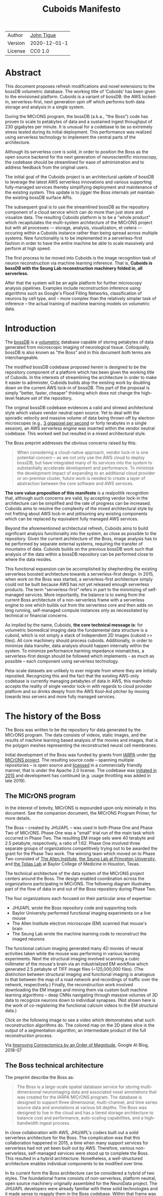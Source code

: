 #+html_head: <link rel="stylesheet" type="text/css" href="org.css"/>
#+title: Cuboids Manifesto
#+options: toc:nil
#+options: html-postamble:nil

| Author  | [[http://tigue.com][John Tigue]]   |
| Version | 2020-12-01-1 |
| License | CC0 1.0      |

* Abstract

This document proposes refresh modifications and novel extensions to
the bossDB volumetric database. The working title of ‘Cuboids’ has
been given to the envisioned platform. Cuboids is a variant of bossDB:
the AWS locked-in, serverless-first, next generation spin off which
performs both data storage and analysis in a single system. 

During the MICrONS program, the bossDB (a.k.a., "the Boss") code has
proven to scale to petabytes of data and a sustained ingest throughput
of 230 gigabytes per minute. It is unusual for a codebase to be so
extremely stress tested during its initial deployment. This
performance was realized using serverless technology to implement the
central parts of the architecture.

Although its serverless core is solid, in order to position the Boss
as the open source backend for the next generation of neuroscientific
microscopy, the codebase should be streamlined for ease of
administration and to address feedback from the original users.

The initial goal of the Cuboids project is an architectural update of
bossDB to leverage the latest AWS serverless innovations and various
supporting fully-managed services thereby simplifying deployment and
maintenance of the existing system. This update is to jigger the Boss
internals yet maintain the existing bossDB surface APIs.

The subsequent goal is to use the streamlined bossDB as the repository
component of a cloud service which can do more than just store and
visualize data. The resulting Cuboids platform is to be a "whole
product" which recapitulates the multi-system architecture of the
MICrONS project but with all processes -– storage, analysis,
visualization, et cetera -– occuring within a Cuboids instance rather
than being spread across multiple systems. New functionality is to be
implemented in a serverless-first fashion in order to have the entire
machine be able to scale massively and perform at high speed.

The first process to be moved into Cuboids is the image recognition
task of neuron reconstruction via machine learning inference. That is,
*Cuboids is bossDB with the Seung Lab reconstruction machinery folded in,
all serverless.*

After that the system will be an agile platform for further microscopy
analysis pipelines. Examples include reconstruction inference using
algorithms such as Google's Flood Filling Networks, classification of
neurons by cell type, and – more complex than the relatively simpler
task of inference – the actual training of machine learning models on
volumetric data.


#+attr_html: :width 80%
[[./images/logos/cuboids_lettermark_bw.png]]

#+TOC: headlines 3h

* Introduction
  
The [[https://bossdb.org/][bossDB]] is a [[https://en.wikipedia.org/wiki/Volume_rendering][volumetric]] database capable of storing petabytes of
data generated from microscopic imaging of neurological
tissue. Colloquially, bossDB is also known as "the Boss" and in this
document both terms are interchangeable.

The modified bossDB codebase proposed herein is designed to be the
repository component of a platform which has been given the working
title of Cuboids. In the interests of streamlining the architecture in
order to make it easier to administer, Cuboids builds atop the
existing work by doubling down on the current AWS lock-in of
bossDB. This part of the proposal is simply "better, faster, cheaper"
thinking which does not change the high-level feature set of the
repository.

The original bossDB codebase evidences a valid and shrewd
architectural style which values vendor neutral open source. Yet to
deal with the sporadic velocity and massive volume of data being
thrown off by electron microscopes (e.g.,  [[https://www.nature.com/articles/s41467-020-18659-3][3 gigapixel per second]] or
forty terabytes in a single session), an AWS serverless engine was
inserted within the vendor neutral codebase. This worked well but
resulted in a mixed architectural style.

The Boss preprint addresses the obvious concerns raised by this:
#+begin_quote
When considering a cloud-native approach, vendor lock-in is one
potential concern – as we not only use the AWS cloud to deploy bossDB,
but have integrated many of its services into the system to
substantially accelerate development and performance.  To minimize the
development impact of expanding to an additional cloud provider or
on-premise cluster, future work is needed to create a layer of
abstraction between the core software and AWS services.
#+end_quote

*The core value proposition of this manifesto* is a realpolitik
recognition that, although such concerns are valid, by accepting
vendor lock-in the architecture can be simplified and the rate of
progress can be increased. Cuboids aims to resolve the complexity of
the mixed architectural style by not fretting about AWS lock-in and
jettisoning any existing components which can be replaced by
equivalent fully managed AWS services.

Beyond the aforementioned architectural refresh, Cuboids aims to build
significant analysis functionality into the system, as close as
possible to the repository. Given the current architecture of the
Boss, image analysis has to be performed by separate external systems,
requiring the transfer of mountains of data. Cuboids builds on the
previous bossDB work such that analysis of the data within a bossDB
repository can be performed close to where the data resides.

This functional expansion can be accomplished by shepherding the
existing serverless boosted architecture towards a serverless-first
design. In 2015, when work on the Boss was started, a serverless-first
architecture simply could not be built because AWS has not yet
released enough serverless products. The term "serverless-first"
refers in part to the minimizing of self-managed services. More
importantly, the balance is to swing from the current Boss
architecture of a non-serverless frame with a serverless engine to one
which builds out from the serverless core and then adds on long
running, self-managed compute instances only as necessitated by
technical or financial concerns.

As implied by the name, Cuboids, *the core technical message is*: for
volumetric biomedical imaging data the fundamental data structure is a
cuboid, which is not simply a stack of independent 2D images (cuboid >>
tiles). All core machinery should process cuboids. Additionally, in
order to minimize data transfer, data analysis should happen
internally within the system. To minimize performance harming
impedance mismatches, a serverless-first design should be followed
which implements – as much as possible – each component using
serverless technology.

Peta-scale datasets are unlikely to ever migrate from where they are
initially reposited. Recognizing this and the fact that the existing
AWS-only codebase is currently managing petabytes of data in AWS, this
manifesto accepts the reality of single vendor lock-in with regards to
cloud provider platform and so drinks deeply from the AWS Kool-Aid
pitcher by moving towards less servers and more fully managed
services.

#+attr_html: :width 25%
[[./images/aws_pitcher.png]]

* The history of the Boss

The Boss was written to be the repository for data generated by the
MICrONS program. The data consists of videos, static images, and the
results of machine learning based analysis of the movies and images,
that is the polygon meshes representing the reconstructed neural cell
membranes.

Initial development of the Boss was funded by grants from [[https://www.iarpa.gov/][IARPA]] under
[[https://www.iarpa.gov/index.php/research-programs/microns][the MICrONS project]]. The resulting source code -- spanning multiple
repositories -- is open source and [[https://github.com/jhuapl-boss/spdb/blob/master/LICENSE.md][licensed]] in a commercially friendly
manner, that is under the Apache 2.0 license. The codebase was
[[https://github.com/jhuapl-boss/boss/graphs/contributors][initiated in 2015]] and development has continued (e.g. usage throttling
was added in late 2019).

** The MICrONS program

In the interest of brevity, MICrONS is expounded upon only minimally
in this document. See the companion document, the MICrONS Program
Primer, for more details.

The Boss -- created by JHU/APL -- was used in both Phase One and Phase
Two of MICrONS. Phase One was a "small" trial run of the main task
which occurred in Phase Two. The resulting EM image sets were 40
terabyte and 2.5 petabyte, respectively, a ratio of 1:62. Phase One
involved three separate groups of organizations competitively trying
out to be awarded the grant for the Phase Two work.  The winning team
which moved on to Phase Two consisted of [[https://alleninstitute.org/][The Allen Institute]],
[[https://seunglab.org/][the Seung Lab at Princeton University]], and [[https://toliaslab.org/][the Tolias Lab]] at Baylor
College of Medicine in Houston, Texas.

The technical architecture of the data system of the MICrONS project
centers around the Boss. The design enabled coordination across the
organizations participating in MICrONS. The following diagram
illustrates part of the flow of data in and out of the Boss repository
during Phase Two.

#+attr_html: :width 65%
[[./images/microns_phase_two_dataflow.jpg]]

The four organizations each focused on their particular area of expertise:
- JHU/APL wrote the Boss repository code and supporting tools
- Baylor University performed functional imaging experiments on a live mouse
- The Allen Institute electron microscope (EM) scanned that mouse's brain
- The Seung Lab wrote the machine learning code to reconstruct the imaged neurons

The functional calcium imaging generated many 4D movies of neural
activities taken while the mouse was performing in various learning
experiments. Next the structural imaging involved scanning a cubic
millimeter of the mouse's brain via an industrialized EM workflow
which generated 2.5 petabyte of TIFF image files (~125,000,000
files). (The distinction between structural imaging and functional
imaging is analogous to that between the map of a road network and
recordings of traffic over the network, respectively.) Finally, the
reconstruction work involved downloading the EM images and mining them
via custom built machine learning algorithms – deep CNNs navigating
through massive volumes of 3D data to recognize neurons down to
individual synapses. (Not shown here is the work of co-registering the
functional calcium videos to the EM structural data.)

Click on the following image to see a video which demonstrates what
such reconstruction algorithms do. The colored map on the 2D plane
slice is the output of a segmentation algorithm, an intermediate
product of the full reconstruction process.

#+macro: imglnk @@html:<a href="$1"><img src="$2"></a>@@
{{{imglnk(https://youtu.be/X4eVmSxTZ8Y,images/reconstruction_demo.jpg)}}}

Via [[https://ai.googleblog.com/2018/07/improving-connectomics-by-order-of.html][Improving Connectomics by an Order of Magnitude]], Google AI Blog, 2018-07

** The Boss technical architecture

The preprint describe the Boss as:
#+begin_quote
The Boss is a large-scale spatial database service for storing
multi-dimensional neuroimaging data and associated voxel annotations
that was created for the IARPA MICrONS program. The database is
designed to support three dimensional, multi-channel, and time series
source data and annotations at various bit depths. The Boss was
designed to live in the cloud and has a tiered storage architecture to
balance cost and performance, auto-scaling capabilities, and a
high-bandwidth ingest process.
#+end_quote

In close collaboration with AWS, JHU/APL's coders built out a solid
serverless architecture for the Boss. The complication was that this
collaboration happened in 2015, a time when many support services for
serverless had not yet been built out by AWS. Therefore, various
non-serverless, self-managed services were stood up to complete the
Boss. This resulted in a hybrid architecture. Nonetheless, a
well-structured architecture enables individual components to be
modified over time.

In its current form the Boss architecture can be considered a hybrid
of two styles. The foundational frame consists of non-serverless,
platform neutral, open source machinery originally assembled for the
NeuroData project. The JHU/APL developers were already familiar with
these solid technologies and it made sense to reapply them in the Boss
codebase. Within that frame was built out a turbo boosted engine of
serverless tech. These decisions were made for valid reasons back in
2015 and time has shown the resulting codebase has served its original
purpose well.

The following diagram is from the original bossDB preprint. In order
to break it down, the yellow and red background boxes with labels in
bold have been added as annotations. The yellow box highlights the
serverless core of the architecture. The red boxes define three
non-serverless sub-systems which were built out of platform neutral,
open source machinery. The colors were chosen to correspond to the
argument presented in later sections: keep the yellow, jettison the
red.

#+attr_html: :width 75%
[[./images/bossdb_delta_components.png]]

The core engine of BossDB is the spatial database, the code for which
is in the repository [[https://github.com/jhuapl-boss/spdb][jhuapl-boss/spdb]]. This service features the usual
suspects found in AWS serverless machines: Lambda, S3, SQS, DynamoDB,
Step Functions, etc.

The other three sub-systems in red are proven non-serverless, open
source technologies: Bastion, Vault, Keycloak, etc.
- The upper left red zone is the REST interface
- The Single Sign-on subsystem is in the upper right red zone
- The lower red zone can be replace with AWS Secrets Manager

Those three sub-systems are not particularly interesting, domain
specific machinery. Nonetheless, the functionality they provide
amounts to table stakes for a modern, mature application. In AWS
marketing terminology they are [[https://jeremybower.com/articles/undifferentiated-heavy-lifting-2-0.html]["undifferentiated heavy lifting"]]
support machinery. JHU/APL simply reapplied solid codebases they were
already familiar with while getting on with the task of building a
petascale volumetric spatial database.

Sundry adopted AWS services are enumerated in the bottom dash boxed
region. These services are applicable to both serverless and container
based architectures and will be kept in Cuboids.

Note: the hybrid nature of the Boss architecture is not a result of
the multi-team social structure of the MICrONS program. On the other
hand, the fact that the original Boss cannot perform image recognition
internally is indeed a reflection of the social structure. The
decisions which lead to this state can be seen as a wisely chosen
limiting of the scope of development for the initial Boss. But, as
will be argued herein, it is time to change that.

From an external perspective, the resulting architectural structure is
still sound. Cuboids will maintain the existing Boss HTTP APIs to the
repository component and only modify its internal structure. Thereby
analysis tools written atop Cuboids will be able to interface with
multiple bossDB repositories, including the one wherein the MICrONS
data resides.

For more on the Boss, see the two preprints and two talks by Dean
Kleissas. Both the later preprint and later talk are more informative
than the earlier versions. All can be found via [[*References][the References
section]].  The place to start is [[https://youtu.be/ldNqVmW9c98?t=398][Kleissas' fifty minute talk at AWS
re:Invent 2017]]/, which is all about the Boss and also a well done talk
high production value, partially because the nature of the data is
more visually entertaining than many that in many an AWS talk.

* Realtechnik of cloud architecting

Significant but non-core parts of the bossDB codebase (the red boxes
in the previous diagram) are simply deployments of existing open
source components which just so happens to be platform neutral,
non-serverless tech. Vendor neutrality is a good thing but Cuboids
consciously jettisons that feature in the interests of accelerating
innovation via improved developer velocity and reduced devops
workload. Perfectly good open-source component of the Boss will be
replaced with equivalent AWS fully managed services.

This document is entitled "The Cuboids Manifesto" in reference to the
"[[https://www.youtube.com/watch?v=s1AiBi5gf1s][manifesto]]" documents that circulate within the Swift programming
community (as well as acknowledging that this document is a bit
long). A Swift manifesto serves to introduce a proposal which is
larger in scope than a single, small, specific idea. This document
follows that lighthearted nomenclature, in order to highlight that
there is a [[https://www.ribbonfarm.com/2012/08/16/realtechnik-nausea-and-technological-longing/][realtechnik]] "philosophy" driving the decisions behind what
is proposed herein.

There are two main assumptions to the argument:
- The original Boss codebase can only be deployed on AWS
- Very large datasets (in particular, the MICrONS data on AWS) are rather immobile

As to the former assumption, normally it is ideal if open source code
is platform vendor neutral. Yet falling short of such ideals there are
still benefits to the open source way, for example, innovation shared
throughout a community of users. The Boss, given its AWS serverless
engine, is very much not vendor neutral. For example, the Boss makes
use of AWS Step Functions. Unfortunately there is currently no
equivalent abstraction available which works on other cloud platforms
(which seems odd but c'est la vie).

Given the AWS technologies already adopted in the bossDB codebase,
Cuboids accepts and runs with the reality of AWS lock-in, probably in
perpetuity. It is arguably a bit perverse for open source to be tuned
up just for a single commercial cloud platform, but the hypothesis
herein is that by doing so it will make it much easier for other
organizations to deploy BossDB, thereby speeding up the diffusion of
innovation.

The latter assumption acknowledges the inertia of peta-scale
datasets. The MICrONS data is already in AWS S3. Other smaller
datasets are also accreting in Boss deploys on AWS. So code which
analyzes these datasets yet only runs on AWS is not a major
negative. Of course, this too is gradually leading to more AWS lock
in. Other cloud vendors are missing out on an emerging industry
sector. Obviously it is not the biggest sector in terms of users but
this is heading towards exo-scale datasets which is not insignificant.

Datasets on such a scale as that of the MICrONS data form a
gravitational well inducing system architectures wherein data
processing happens as close to the data as possible; it is desirable
to minimize massive data transfers. Although the existing bossDB APIs
can be used to fetch raw data for analysis on systems external to the
Boss, Cuboids intends to extend the Boss platform such that data
analysis can be performed within the system. Quoting Francis Bacon:

#+BEGIN_QUOTE
Mahomet cald the Hill to come to him. And when the Hill stood still,
he was neuer a whit abashed, but said; If the Hill will not come to
Mahomet, Mahomet wil go to the hil. [sic]
#+END_QUOTE

#+attr_html: :width 400px
[[./images/mohammed_and_the_mountain.jpg]]

The two above assumptions drive the logic of this document. This
proposal argues to dive headlong down the slippery slope of AWS
lock-in. This recommended direction may seem counterintuitive and even
distasteful given the platform vendor neutral, open source ecosystem
out of which the Boss grew. Nonetheless, although the technological
lead which AWS currently enjoys over the other cloud platform vendors
[[https://cloudwars.co/amazon/inside-amazon-aws-no-longer-jeff-bezos-growth-engine/][is slipping]], it does not appear that a cross-platform serverless
version of bossDB is possible at this time, given the state of those
cloud platform offerings competing with AWS (e.g. a lack of an AWS
Step Functions equivalent for Google Cloud Platform).

Therefore, it is argued herein that the mixed architecture is
retarding the [[https://en.wikipedia.org/wiki/Diffusion_of_innovations][diffusion of innovation]], especially with regards to that
theory's criteria of "complexity" and "trialability." So, perhaps we
should just accept that this codebase will always be locked in to AWS
and drink their Kool Aid in order to lighten the load.

As a reality check on this AWS serverless enthusiasm, there is a
decent 2020-10 article, [[https://www.infoq.com/articles/serverless-stalled/][Why the Serverless Revolution Has Stalled]],
which enumerates situations where serverless is not yet living up to
its promise. The Boss as a use case of serverless technology actually
passes almost all the checkpoints enumerated in that article: for
example, all the code is written in Python (i.e. a language well
supported by AWS Lambda), it is greenfield, and the entire app was
explicitly designed to run on a cloud platform from the get go. The
single concern raised of which the Boss is guilty is vendor lock-in but
as argued herein, that is acknowledged and accepted.

So, the Cuboids code will be very locked to AWS as the vendor
platform, which is an ironic form of open source. Regardless, the
Cuboids codebase will remain open source, intentionally maintaining
the Apache 2.0 license in the hopes of building a community around the
codebase.

* Architectural updates

The first stage of Cuboids development is to be an architectural
refresh of the existing Boss codebase.

The bossDB codebase was [[https://github.com/jhuapl-boss/boss/graphs/contributors][started in 2015]], which was early days for AWS
serverless, nevermind using such young technology to scale to
petabytes of data. In the interim, Lambda has become more
sophisticated and AWS has gotten around to providing more fully
managed services such as API Gateway, Cognito, and AWS Secrets
Manager. The life of a Boss administrator could involve less hassles
if the Boss were to adopt those innovations.

Note: this section is not very interesting since it simply enumerates
various component updates. These only set the stage for the more
interesting innovations which are introduced in the next section.

** Overview

The architectural refresh is motivated by abstract goals and those
resolve to a set of specific coding tasks. The abstract goals are to
effect the following changes.
   
| Before                     | After                         |
|----------------------------+-------------------------------|
| Hybrid architecture        | Serverless first architecture |
| Some self-managed services | More fully managed services   |
| Complex deployment         | Simplified deployment         |

The main goal of the architectural refresh is to reduce the complexity
resulting from the hybrid architecture by moving towards a
serverless-first architecture. Most of the specific coding tasks
revolve around replacing self-managed sub-systems with equivalent
fully managed AWS services. Simply keeping the current serverless core
architecture but rewriting those components which can be replaced with
equivalent AWS service will make bossDB easier to deploy and maintain.

Additionally, another potential benefit of removing self-managed
services is that serverless costs are variable while self-managed
services with constantly running servers have higher fixed
costs. Minimizing self-managed services can lead to lower costs,
depending on use case.

Note that the goals include *not* significantly modifying the features
of the Boss repository. Specifically, the surface RESTful APIs are to
maintain backward compatibility. Any distinctly novel functionality to
be introduced in Cuboids which is not present in the Boss codebase
will be constructed outside the Boss repository component.

The refurbishments to be performed can be illustrated by further
marking up the Boss high level architecture diagram from
earlier. These annotations are color coded according to a stop light
red-yellow-green color scheme. The red boxes are to be replaced with
the AWS services named in green. The red boxes are labeled by their
roles in black bold text. Those same roles are to be resatisfied with
the named (in green) AWS fully managed services.

#+attr_html: :width 100%
[[./images/boss_high_level_changes.png]]

In the above diagram, the parts of the architecture to be refurbished are:
- The RESTful interface machinery: to be handled by Amazon API Gateway
- The Single sign on machinery: to be migrated to AWS Cognito
- The secrets keeping machinery: to be replaced with AWS Secrets Manager
- The Redis cache: to be managed by Amazon ElastiCache

These sub-systems to be modified are simply necessary support
infrastructure – undifferentiated, off-the-shelf app infrastructure,
not the bespoke domain specific innovations contained in the core
serverless engine of the spatial database. The code to be replaced is
perfectly good code; that is proven platform independent, scalable
open source. But as pre-serverless tech it requires self management
and related infrastructures.

Besides the above mentioned machinery refurbishments there is also a
tooling library, [[https://github.com/jhuapl-boss/heaviside][heaviside]], which is to be replaced with AWS
equivalent tooling, that is, the Python AWS CDK. Heaviside is another
instance of JHU/APL banging out a wheel before AWS got around to
recreating an equivalent. Heaviside does its job just fine but the
goal here is to set the Boss up for the next ten years. While in Rome
do as the Romans, and in AWS the CDK is the way to do what heaviside
does. AWS sees their CDKs as important tools. Might as well benefit
from the freely available tooling supported by AWS developer resource.

In the following before-and-after juxtaposition diagram, the image on
the left is the raw image taken from the bossDB preprint, with the
serverless core highlighted in yellow. The image on the right is the
envisioned streamlined and serverless-first Boss. Notice how the
diagram reduces to a completely generic serverless architecture. That
clearly illustrates the argument being made here but reduces the
diagram to where it contains no specific detail. Going into such
detail is beyond the scope of this document, which is already overlong
as is.

#+attr_html: :width 100%
[[./images/arch_before_and_after.png]]

** Development roadmap

The very first development work will be to simply stand up a Boss
instance using the existing codebase. That will be useful for testing
backward compatibility. Surely the deployment experience will cause
refinements to what is proposed in this document. That deployment
experience will be documented. Perhaps logging that will prove useful
to other administrators of Boss deploys.

The root reason for going through all the following code refresh
hassles (without gaining any new functionality) is that the Boss has
proven itself. So, the more important reason for standing up a Boss
instance is to maintain continuity of value. An alternative
development roadmap could just take the Boss as proof that serverless
can scale well to the task at hand but conclude that the code is so
bit rotted that simply starting a new codebase from scratch is the
easiest way forward.

This manifesto is not going for a codebase restart. Cuboids is going
for evolution, not revolution. Benefiting from the well formed
architecture of the Boss, these proposed changes have been broken out
into discrete tasks so that the envisioned benefits can be accumulated
in stages. This is to reduce the risk of the whole Cuboids project
going off into the weeds. So, development can proceed as follows:
refurbish a single component, test to ensure the whole system still
works, move on to the next task.

One way to test for compatibility is to have one test client which can
work with both the existing Boss and Cuboids simply by changing the
end-point URL. The existing Boss integration test suites should prove
useful.

The following tasks are broken out into isolable chucks of work. Each
is to be tracked as a GitHub Issues Project. The Projects are to be
worked on individually sequentially so that overall progress can be
broken out to milestones, testable along the way via integration
tests.

** RESTful API

In the color coded architectural diagram, the RESTful API subsystem is
in the upper left red zone. The code for that Boss API machinery and
schema is currently in the repository named [[https://github.com/jhuapl-boss/boss][jhuapl-boss/boss]]. That
machinery is to be replaced with Amazon API Gateway.

Currently, there is a cluster using nginx to run some Python. That
Python is a Django app using =rest_framework= to handle REST API calls
coming in over the public network. Cuboid volumes of data can come in
and go out, optionally being compressed to blosc, numpy, or npygz via
HTTP content negotiation (see [[https://github.com/jhuapl-boss/boss/blob/master/django/bossspatialdb/parsers.py][parsers.py]]).

API Gateway was originally created to provide HTTP interfaces to AWS
serverless apps. Since the Boss core is serverless it is only natural
to use API Gateway to implement the REST interface. This is an
instance of an undifferentiated component which the Boss needed but
for which there was no available AWS service at the time of initial
development of the Boss. (Actually it looks like API Gateway had just
been released at the time but was passed over. Perhaps there was a
design choice of localizing the platform dependent code to specific
repositories in the hope of someday porting the code to other cloud
platforms.)

There is some domain specific code in jhuapl-boss/boss, such as HTTP
content negotiation for cuboids. Such Python logic in the repo will be
migrated to Lambdas, but the Django on nginx foundation is to be
replaced by API Gateway.

It is a goal to maintain backwards compatibility of the interface with
the original Boss APIs. This refurbishment is purely about simplifying
the machinery which implements the interface, not about changing the
user experience of the interface.

** Single sign-on

Referring to the color coded architecture diagram again, the upper
right red zone is the single sign-on (SSO) service. Notice the two
domains in the diagram, api.theboss.io and auth.theboss.io. Quoting
from the Boss preprint:
  #+begin_quote
  Our identity provider server intentionally runs independently from
  the rest of bossDB system, forcing the bossDB API to authenticate
  just like any other SSO integrated tool or application, and making
  future *federation with other data archives or authentication systems
  easy.*
  #+end_quote

Cuboids will maintain this architectural feature, that is, auth as a
separate microservice. This also means that this work can be done
completely independently of the other refurbishment tasks in this
section of the manifesto.

Returning to the Boss preprint:
  #+begin_quote
  We use the open source software package Keycloak as an identity
  provider to manage users and roles. We created a Django OpenID
  Connect plugin to simplify the integration of services with the SSO
  provider... The Keycloak server is deployed in an auto-scaling group
  that sits behind an Elastic Load Balancer.
  #+end_quote

In other words, another cluster of servers being self-managed. This
machinery can be replaced by Cognito and some support Lambdas. The
plan is to keep the same APIs but, in Cuboids, behind the Boss SSO
APIs will be API Gateway reading from, say, a Swagger file that mimics
the Boss auth APIs, and some Lambdas that are essentially a wrapper
for AWS Cognito API method calls.

This work can be done in stages. Could start with the existing
Keycloak based SSO code and do [[https://www.wolfe.id.au/2017/11/05/aws-user-federation-with-keycloak/][federation with AWS SAML]]. Any API
Gateway based auth can treat the Boss SSO [[https://aws.amazon.com/blogs/security/use-aws-lambda-authorizers-with-a-third-party-identity-provider-to-secure-amazon-api-gateway-rest-apis/][Keycloak service as a third
party identity provider]] (e.g., [[https://github.com/vzakharchenko/keycloak-lambda-authorizer][Keycloak adapter for AWS
Lambda]]). Perhaps such code exists already somewhere. Perhaps modify or
use the code for [[https://github.com/jhuapl-boss/boss-oidc][boss-oidc]].

In the docs for [[https://docs.theboss.io/docs/authentication][the Boss Auth REST APIs]], the Boss single sign on (SSO)
service has about sixteen methods, comprising the usual suspects of sign on
APIs: CRUD operations for users, groups, resources, and
permissions. For example, "List User" via
https://api.theboss.io/v1/sso/user/:user_name

Note, existing OIDC Identity Providers (such as the one at
auth.bossdb.io with existing MICrONS data users) can be added to a
Cognito User Pool. This means Cuboids can recognize the existing
auth.bossdb.io users and can create Cognito user roles for their
activity while in Cuboids, say, running analysis on data in the
MICrONS Boss repository.

** Secrets

The lower red zone can be replaced with [[https://docs.aws.amazon.com/secretsmanager/latest/userguide/intro.html][AWS Secrets Manager]]. The
existing machinery is more auto-scaling groups of EC2 instances:
- Vault servers maintain secrets
  - [[https://github.com/jhuapl-boss/boss-manage/blob/master/cloud_formation/configs/core.py#L138][Provisioned via CloudFormation]]
- Vault nodes store their encrypted info in Consul key/value store
   
This should be a pretty straightforward migration from two
self-managed services to an equivalent AWS fully managed
services. (Actually it looks like
[[https://github.com/jhuapl-boss/boss-manage/blob/master/cloud_formation/configs/core.py#L131][Consul has already been replaced with DynamoDB]].)
There is a bespoke [[https://github.com/jhuapl-boss/boss-manage/blob/master/cloud_formation/lambda/monitors/chk_vault.py][~chk_vault~]] admin Lambda, the sort of thing
which can be jettisoned and replaced with AWS Console dashboards.

** Cache machinery

The above tasks involve migrating generic, support infrastructure
sub-systems from self-managed code to fully managed AWS
services. Those sub-systems are not part of the core serverless
engine. In contrast, refurbishing the cache machinery is a
modification to the serverless core i.e. the code in the spdb
repository. Nonetheless this task is another instance of streamlining
by migrating to fully managed services.

The Read/Write Cache is part of the core engine, enabling higher
performance. It is a Redis cache running on a cluster of EC2
instances. A cluster of self-managed EC2 instances is not
serverless. On the other hand, the cache is wired up to Lambdas which
sync (read and write) the data in the Redis in-memory cache with the
persistent store, S3. So if management of the Redis cluster were
delegated to [[https://aws.amazon.com/elasticache/redis/fully-managed-redis/][Amazon ElastiCache for Redis]], that would make spbd a
poster child for serverless. The cache manager is an EC2 instance. It
will be removed and its functionality subsumed into ElastiCache.

There will still be a Redis cluster with EC2 instances containing the
in-memory data but that will be auto scaling and fully managed by
ElastiCache. The goal is for any Redis machinery to be reduced to
CloudFormation configuration of supporting services used in a
serverless application.

AWS's variant of Redis provides integration with other AWS services
such as Amazon EC2, Amazon CloudWatch, AWS CloudTrail, and Amazon
SNS. Such integrations can be useful if going all-in on building out
for AWS only.

The main code is in the [[https://github.com/jhuapl-boss/spdb][jhuapl-boss/spdb]] repo. The most significant
file is [[https://github.com/jhuapl-boss/spdb/blob/master/spdb/spatialdb/rediskvio.py][rediskvio.py]] which is all about using Redis as a cache for
cuboids. There is also [[https://github.com/jhuapl-boss/spdb/blob/master/spdb/spatialdb/state.py][CacheStateDB class]]: "to implement the Boss
cache state database and associated functionality...Database is a
redis instance." The code that generates the CloudFormation for the
Redis cache machinery is in the boss-manage repository, in
[[https://github.com/jhuapl-boss/boss-manage/blob/master/cloud_formation/configs/redis.py][cloudformation/configs/redis.py]].

** Infrastructure as code tooling

Finally, there is another technology of the Boss which will be
replaced with an equivalent AWS technology. Unlike the above tasks
this is not about services. Rather, JHU/APL's developer tool,
heaviside, is to be replaced with AWS CDK.

The core of the Boss is a sophisticated serverless application which
relies heavily on AWS Step Functions.  Actually writing Step Functions
in the [[https://docs.aws.amazon.com/step-functions/latest/dg/concepts-amazon-states-language.html][Amazon States Language]] -- raw JSON -- is an ugly hassle. To
address this inconvenience, JHU/APL created an infrastructure-as-code
tool they call [[https://github.com/jhuapl-boss/heaviside][heaviside]], a "Python library and DSL for working with
AWS Step Functions."

Heaviside is another example of JHU/APL (specifically, Derek Pryor)
inventing tech needed in order to sanely build AWS serverless
applications, in this case apps involving Step Functions. Eventually
AWS got around to releasing their own equivalent technology, AWS CDK.

So, a decision presents itself: continue to build the core high level
logic of Boss internal processes atop a one-off tooling library by a
small team or take the hit of rewriting the existing heaviside code,
porting it to the now dominant standard tool, AWS CDK.  Migrating to
AWS CDK would position the Boss to reap the benefits of working with a
more mature implementation of a tech, one which is currently diffused
throughout a much larger community of developers and with the weight
of AWS support behind it.

The decision for Cuboids is to replace all existing heaviside code
with equivalent CDK code, then move forward atop the standard AWS
technology. AWS CDK is available for multiple programming
languages. The Boss is written in Python so it is only logical to use
the Python AWS CDK.

In the boss-manage repository, [[https://github.com/jhuapl-boss/boss-manage/tree/master/cloud_formation/stepfunctions][eighteen Step Functions]] already exist, written
to be "compiled" by heaviside. These are to be rewritten to use the
standard tool for such things: AWS CDK.

#+attr_html: :width 100%
[[./images/seung_triptych.png]]
[[https://www.simonsfoundation.org/2017/09/11/using-artificial-intelligence-to-map-the-brains-wiring/][Via Seung Lab]]: grayscale 2D images to colored 3D cuboid

* Architectural extensions

The previous section enumerated various architectural updates which
together will position a streamlined Boss for broader diffusion of
innovation. Those refurbishments add almost no new functionality to
the Boss. In contrast, this section discusses novel machinery to be
deployed alongside a Boss repository. The conglomerate is to be called
Cuboids.

As argued above, for peta-scale datasets, it is desirable for the
compute of analysis to happen as close to the data as
possible. Cuboids does that by inserting the compute into the same
system as the core Boss repository, similar to how SQL databases have
stored procedures. Such machinery will be built a la serverless first
in the hopes of reducing impedance mismatches between serverless and
serverful components.

The existing eighteen Step Functions and various Lambdas currently in
the Boss can be seen as a library of code containing serverless
components which perform fundamental CRUD and visualization operations
on cuboids in a Boss repository, and do so utilizing a scalable
in-memory cache. Analysis programs which run close to the data can be
built atop those base operators. The Boss Downsampler is a good
example of a program written atop this library.

The platform is already there but it has not yet been exploited to the
level where non-trivial data pipelines have been built atop
it. Cuboids is laying the foundation for more interesting pipelines to
be built within a Boss deploy.

This section has two parts: first is an explanation of the design
pattern, serverless-first, which will guide the construction of new
components in Cuboids. Then the serverless-first design pattern is put
to use to add neuron reconstruction machinery to Cuboids. Doing so
will set Cuboids on a path to be more of a "whole product" for
microscopy workflows beyond essentially just a repository accessed by
external analysis tools.

** Serverless-first design pattern

The core design innovation of Cuboids is that the Boss architecture is
being refined and elaborated in a serverless-first fashion. This
section explains what is meant by that.

Obviously from previous sections, part of the serverless-first mindset
involves simply minimizing any self-managed infrastructure. Of course,
one must keep an eye on the costs. Serverless can be quite cost
effective but when it comes to fully managed services (for serverless
or not), sometimes AWS wants way too much money in return for simply
removing a hassle.

Setting aside services, from a coder's perspective the main AWS
service that enables serverless-first designs is Step Functions, which
has already been adopted into the Boss machinery. There are already at
least [[https://github.com/jhuapl-boss/boss-manage/tree/master/cloud_formation/stepfunctions][eighteen Step Functions]] in the Boss codebase. For example, the
Downsample service involves [[https://github.com/jhuapl-boss/boss-manage/blob/master/cloud_formation/stepfunctions/resolution_hierarchy.hsd][a Step Function]] with an Activity which is
a trivial wrapper for [[https://github.com/jhuapl-boss/boss-tools/blob/master/activities/resolution_hierarchy.py][the core code]].

Step Functions are programs – programs that just so happen to have
explicitly defined state machines. Step Functions bring state to
serverless apps which are based on the innately stateless AWS Lambda
service. Any state which needs to bridge across both serverless and
non-serverless processes is maintained in a Step Function. The states
– as Lambdas and Activities – are the program modules which get
assembled into Step Functions based programs.

Note that "serverless-first" does not exclude non-serverless
processes. Step Functions can orchestrate both types. Step Functions
can invoke serverless Lambdas, and other non-serverless processes can
interact with Step Functions as Activity workers performing
Tasks. From a Step Function's perspective, the former are "pushed to"
and the latter "pull from." This means that Step Functions based
services can benefit from massively scalable serverless tech as
implemented by AWS Lambdas yet also work with legacy code and/or
processes which are too big or long running to be executed within AWS
Lambda.

Another rarely mentioned valuable feature of the serverless-first
design pattern is that it allows for safety valves. The goal of
serverless-first is to build out as much as can be in a serverless
fashion based on Lambdas, but failing that various non-serverless
components can be added into a Step Function as needed. In such cases
it is the same Step Function program, but with some state transitions
driven by EC2 instances acting as Task Activities, rather than all
states being implemented as Lambdas.

At a certain level of traffic, for purely financial reasons it may be
worth switching the compute from Lambda to EC2. For normal serverless
applications, those sorts of economics start to be financially worth
considering when scale gets in the range of ten million monthly
hits. But the Boss is not a normal serverless application. The Boss is
not primarily benefiting from serverless similar to how a small
start-up might. Sure, low fixed costs are nice but the core value of
serverless for the Boss is its ability to scale massively to the
demands of large neuroscience experiments.

From the Boss codebase, it may not be obvious that Step Functions can
orchestrate both serverless and server-based compute. Yet dig around
in the source and it turns out that although the Boss Step Functions
deal primarily with Lambdas, there are long running processes as task
Activities.

There are two perspectives from which the Boss can be seen as
something to build upon. From an external perspective, analysis
programs can be built which call on [[https://docs.theboss.io/docs][the Boss REST APIs]]. For example,
that is what was done by the labs involved in the MICrONS
program. From an internal perspective, programs can be built as Step
Functions which orchestrate Lambda and EC2 based components (the
latter includes Docker containers). Currently some of the Step
Functions are available for use via the external REST APIs. New
functionality added within Cuboids will build upon the internal
libraries via the private APIs i.e. the interfaces to the existing
core Boss Lambdas and Step Functions.

Consider the case of adding cuboid segmentation functionality. To the
outside world the service will manifest as new methods added to the
REST APIs. Inside AWS, The HTTP messages containing REST requests will
be handled by AWS API Gateway (APIGW) which will initiate a Step
Function instance to run a segmentation job. Some states will be
Lambdas; some states might be long running Activities, say, EC2
instances running chunkflow processes.

Following the serverless-first design pattern, Cuboids will continue
to build more Step Functions based programs that run within the
platform. Any new Step Functions based code will not use heaviside,
rather it will be written using the Python AWS CDK. This does not mean
that removing heaviside from the codebase is a prerequisite to such
novel processes. CDK can live peaceably alongside heaviside.

** Reconstruction: serverless CNN inference

The first major functional extension to be added to Cuboids is
reconstruction. The goal is to recapitulate part of the work done by
the Seung Lab for the MICrONS program: neuron cell reconstruction via
CNNs. The tool chosen to base this work on is Seung Lab's
chunkflow. The novel part is that chunkflow will need to be deployed
in a serverless friendly manner.
   
*** The Seung Lab
  :PROPERTIES:
  :UNNUMBERED: notoc
  :END:

The Seung Lab at Princeton is one of (if not the) best places for
research applying CNNs to connectomics. It seems the lab has been at
it [[https://www.simonsfoundation.org/2017/09/11/using-artificial-intelligence-to-map-the-brains-wiring/][since around 2006]]. The lab puts out a lot of software for
connectomic data processing. Most of it is open source, and a good
deal of that is licensed in a commercially friendly way (Apache, MIT,
BSD, etc.).

Seung Lab did the reconstruction work for the MICrONS
program. Chunkflow is their latest reconstruction application for
running 3D CNNs at scale. It is currently unknown if chunkflow was
used during MICrONS, or if an essentially 2D CNN was used.

Nonetheless, chunkflow seems like a good place to start. The goal is
to fold some Seung Lab code into Cuboids so that it has all the
functionality needed to perform the MICrONS work. There is no reason
not to use the latest and greatest. Cuboids is not a recreation to be
put in a theoretical MICrONS museum.

*** CNN inference on Lambda
  :PROPERTIES:
  :UNNUMBERED: notoc
  :END:

Before getting into the specifics of Chuckflow, it is worth discussing
whether CNN code can be run on AWS Lambda at all. Currently inference
tasks can be run on Lambda. Actually training models is out of scope
for this task but that may eventually be added to Cuboids.

In 2015, the limitations of AWS Lambda were too tight to accommodate
many code packages which include machine learning libraries, say,
scikit-learn. This is another valid reason why image processing was
performed external to the Boss.

In the interim, AWS Lambda -- the core technology of serverless -- has
matured such that [[https://medium.com/@adhorn/getting-started-with-aws-lambda-layers-for-python-6e10b1f9a5d][larger Python codebases can now be deployed on Lambda]]. 
For example, [[https://towardsdatascience.com/deploying-sklearn-machine-learning-on-aws-lambda-with-sam-8cc69ee04f47][scikit-learn can now be deployed on AWS Lambda]]. By packaging 
popular ML frameworks as [[https://docs.aws.amazon.com/lambda/latest/dg/configuration-layers.html][Lambda layers]], Cuboids can be a serverless 
platform for 3D image recognition within a bossDB-based system.

The TensorFlow Lite inference runtime can be [[https://www.edeltech.ch/tensorflow/machine-learning/serverless/2020/07/11/how-to-deploy-a-tensorflow-lite-model-on-aws-lambda.html][packaged for Lambda]] in
under 25 MB. Currently, the Lambda deployment package size limit is 50
MB (zipped, for direct upload).  A maximum of 5 layers is allowed but
all 5 layers, unzipped, must fit in 250 MB.

Deploying PyTorch on AWS Lambda]] is also possible. There's even a
package that does that, [[https://pypi.org/project/torchlambda/15858e85600/][tochlambda:]]
  #+begin_quote
  torchlambda is a tool to deploy PyTorch models on Amazon's AWS Lambda
  using AWS SDK for C++ and custom C++ runtime.

  Using static compilation of dependencies package size is only 30 Mb
  with all necessary dependencies
  #+end_quote

*** Serverless chunkflow
  :PROPERTIES:
  :UNNUMBERED: notoc
  :END:

This section introduces the idea of a serverless variant of chunkflow,
which is going by the name "serverless chunkflow."

Chunkflow ([[https://github.com/seung-lab/chunkflow][repo]], [[https://arxiv.org/abs/1904.10489][preprint]]) is all about running cuboids of microscopic
imaging data through 3D CNNs. It comes out of the Seung Lab. The
codebase was seemingly [[https://github.com/seung-lab/chunkflow/graphs/contributors][started in early 2018]]. The open source code is
[[https://github.com/seung-lab/chunkflow/blob/master/LICENSE][licensed under Apache 2.0]].

Figure 3 from the chunkflow preprint does a good job of illustrating
the work to be done. Notice that the figure simplifies things for the
purpose of illustration: "Note that the process was illustrated in 2D
for simplicity, and the actual processing is in 3D. This illustration
used 2 × 2 patches, but actual processing have much larger number of
patches in 3D."

#+attr_html: :width 40%
[[./images/chunkflow_preprint_fig_3.png]]

#+begin_quote
ConvNet output patch normalization for overlapping regions. The raw
image chunk (a) was decomposed to overlapping patches, and the patches
was passed through a ConvNet to produce affinity map (b), the affinity
map voxels were weighted according to the distance to boundary (d),
the the weighted affinity map was recombined by summation to form a
larger map (e), the larger map was then cropped to remove the weighted
margin (f).
#+end_quote

Note that one reason why chunkflow has been selected is that its
fundamental datastructure is the cuboid. That is, operations are on 3D
volumes. Some earlier neurite reconstruction algorithms actually perform
the machine learning inference on 2D slice images and then perform
simple (non-CNN) averaging over the stack to detect 3D objects.

Chuckflow is a job system for processing cuboids of data. DCNNs are
run over small volumes (sub-cuboids) to perform ML based volume
segmentation down to individual neurons, synapses, etc. There are
masters (Chunk Generators) which initiate jobs and there are workers
(Chunk Processors) who each do their little task. Their interaction is
orchestrated by an AWS SQS queue.

The Generators and Processors can be any machines but on AWS are
normally EC2 instances. Chuckflow can be configured to work with cheap
preemptible EC2 instances purchased via spot pricing. This can reduce
the compute cost down to about one third that of non-spot pricing.

Following the serverless-first design pattern, a goal of deploying
chunkflow in Cuboids is to use it in a serverless fashion. A
serverless chunkflow will have low impedance mismatch with the rest of
the Boss system since everything in the core will be serverless.

Note that the core control bus in chunkflow is built around AWS
SQS. SQS is a common building block for serverless applications. There
is nothing to prevent Lambdas from getting 3D CNN inference jobspecs
from SQS and performing as chuckflow workers. Also, the existing
bossDB Tile Ingest machinery is built around SQS i.e. both chunkflow
and bossDB use similar core structures so a serverless chunkflow
should work well with bossDB such that ingest and inference procedures
scale similarly without an impedance mismatch.

*** Cache
  :PROPERTIES:
  :UNNUMBERED: notoc
  :END:

Another reason to select chunkflow is that it may well work well with
the cuboids in-memory cache that the Boss has. Consider chunkflow
Issue #68: [[https://github.com/seung-lab/chunkflow/issues/68][use geohash to schedule task respecting locality]]:
#+begin_quote
scheduling task respecting locality will enhance usage of caches.
1. the queue server stored the finished locations and unfinished locations (grid index).
2. worker send request with a current center of processed grid positions.
3. the server will assign task according to the history of worker and respect the locality.

A good candidate is *redis server with spatial indexes or geohash*
#+end_quote

For example, Flood Filling Networks (FFN) on average repeatedly visit
any given voxel about 75 times.  During inference, FFNs are fed
cuboids. They also tend to "walk" along cell membranes. This will look
like a sequence of moves which keep asking for neighboring cuboids. As
such, a serverless packaging of FFNs -- which are TensorFlow based --
might benefit nicely from the Boss Redis cache of cuboids.

*** Development roadmap
  :PROPERTIES:
  :UNNUMBERED: notoc
  :END:

The easiest and first thing to do is stand up a stock chunkflow deploy
which reproduces the workflow they describe in the preprint. Then
there are essentially two roles for computers in chunkflow, Chuck
Generators and Chunk Processors. It should be trivial to set up
Lambdas to act as Chuck Processors. That's when it becomes hybrid but
not serverless-first.

There needs to be a way for reconstruction jobs to initiable. That
will be implemented as a Step Function and exposed in the REST API.

Chunkflow does not currently work with TensorFlow, it seems:
[[https://github.com/seung-lab/chunkflow/blob/master/chunkflow/chunk/image/convnet/inferencer.py#L176][inferencer.py, L176]]. But it looks like there's structure to build on
to extend the system to work with TensorFlow (see [[https://github.com/seung-lab/chunkflow/blob/master/chunkflow/chunk/image/convnet/patch/pytorch.py][class
PyTorch(PatchInferencerBase)]]). The chunkflow preprint says "To add a
new inference backend, we only need to implement 5D patch processing
including batch size, number of channel and patch size." That comment
in the preprint seems to correspond to chunkflow Issue #55 on GitHub:
[[https://github.com/seung-lab/chunkflow/issues/55][use pytorch/dask/tensorflow for parallel execution]].

An intermediate development state would be to have an EC2 instance
running the existing Chunk Generator code. From the Step Functions
perspective, that instance would be wrapped as an Activity which polls
Step Functions for reconstruction jobs to perform. Also, the ability
to switch from Lambdas to EC2 instances may come in handy in some use
cases if demand is high and steady.

The final state of development would be to have a Lambda which is a
Chunk Generator. This is how an external API could initiate a CNN
inference job inside a Step Function. That would be the full
serverless chunkflow implementation achieved in stages.

This Chuckflow plan is a textbook illustration of how Step Functions
can involve both Lambda and EC2 instances, demonstrating part of their
value.

** Further analysis services

This manifesto focuses on creating a single system which recapitulates
the data processing that was done with multiple systems for the
MICrONS program. Doing so serves as a marque proof of concept.

But that is hopefully only the beginning. The goal is for Cuboids to
be an open source, cloud-native serverless, relatively easy to manage
platform for 3D and 4D microscopy data storage and analysis.

The cache-accelerated serverless core should be able to handle massive
workflows at high speed. The serverless-first Step Functions are a
solid framework for building complex analysis pipelines.

There are obvious things that could be done with such a platform, for example:
- Other reconstruction algorithms such as FFNs
- Convolving some Vaa3D plug-ins over a volume
- [[https://towardsdatascience.com/countless-3d-vectorized-2x-downsampling-of-labeled-volume-images-using-python-and-numpy-59d686c2f75][COUNTLESS 3D for Vectorized 2x Downsampling of Labeled Volumes]]
  - Fast colored multi-resolution pyramid building ([[https://github.com/william-silversmith/countless][repo]])
  - Colored as per the output of classifiers and reconstructors
  - Can this be cast as a chunkflow job: recursively downsampling in a (2,2,2) => (1,1,1) algorithm using the Redis in memory cache to memoize the answer
- Deconvolution of brightfield data
- Resolution pyramids with an intensity threshold
  - This way brightfield stacks can be viewed with the field filtered out
  - Could make this a chunkflow based algorithm
- [[https://www.biorxiv.org/content/10.1101/2020.08.30.274225v1.full][Distributed proof-reading via ChunkedGraph]]
  - Think git for neural cell morphology proofreading

The first item in the above list is where Google's Flood-Filling
Networks should be used for reconstruction inference.  Looks like FFN
inference phase should be parallelizable. Multiple attention heads
could individually fill separate neurites. Part of the interest in FFN
for Cuboids is similar to that of chunkflow: the fundamental operation
is on cuboids, not 2D image data.

Finally, an example of a complex pipeline would be cell type
classification via Convolutional Morphology Networks (CMNs, see
[[https://www.nature.com/articles/s41467-019-10836-3][Learning cellular morphology with neural networks]]. This too is Seung
Lab work so should hopefully work well with chunkflow. On a high
level, first cell surface meshes are generated via reconstruction
inference (via FFN), then they are classified by cell type. For
example, they trained a CMN to classify as glia or not. Glia comprise
about 90% of the cells and filtering them out allows attention to
focus on the more interesting neurons. A second generation of this
would involve using the Allens Cell Types Database to classify each
IDs neuron by type.

Neuron2Vec is triple-loss based unsupervised (no labeling required)
learning of cell morphologies (analogously to human bodies: locally,
fingers look different from arms and arms from bodies). This would
make for a valuable t-SNE/UMAP 2D image mapping of neuron segments;
maybe throw in some HDBSCAN clustering. Use the top three principle
components to define a voxel's RGB color. This illustrates how novel
UI features can be added by multi-step analysis pipelines, which would
be implemented as a Step Function.

[[./images/cmn.png]]

* Conclusion

This document is a roadmap for development. This plan has been drawn
up before the start of coding. As per von Moltke, no plan survives
first contact with the enemy. Additionally, there are still open
questions, for example, what to do about [[https://github.com/jhuapl-boss/boss-manage/blob/master/docs/InstallGuide.md#configure-scalyr-account][the Scalyr logging]]; the
[[https://www.serverless.com/][Serverless Framework]] is already in the mix but perhaps that should be
migrated to AWS SAM. The next phase, i.e. actually deploying a stock
bossDB, is to be documented in ~boss_deploy_log.org~. Surely that will
surface more issues.

The Boss has proven itself. A serverless architecture works well for
connectomics data. In 2017 AWS was promoting the Boss as a poster
child for serverless. The time is right to move the Boss back to the
edge of the envelope and into the future.

* License
  :PROPERTIES:
  :UNNUMBERED: notoc
  :END:
This document is licensed under
[[https://creativecommons.org/publicdomain/zero/1.0/][the CC0 1.0 Universal (CC0 1.0) Public Domain Dedication]].

To the extent possible under law, John Tigue has waived all
copyright and related or neighboring rights to Cuboids Manifesto. This
work is published from: United States.

John Tigue has dedicated this work to the public domain by waiving all
of his or her rights to the work worldwide under copyright law,
including all related and neighboring rights, to the extent allowed by
law.

You can copy, modify, distribute and perform the work, even for
commercial purposes, all without asking permission.

* References
  :PROPERTIES:
  :UNNUMBERED: notoc
  :END:
- BossDB preprints
  - Hider, Kleissas, et alia, 2019
    - [[https://www.biorxiv.org/content/10.1101/217745v2][The Block Object Storage Service (bossDB): A Cloud-Native Approach for Petascale Neuroscience Discovery]]
    - doi: https://doi.org/10.1101/217745
  - Kleissas, Hider, et alia, 2017
    - [[https://www.biorxiv.org/content/10.1101/217745v1.abstract][The Block Object Storage Service (bossDB): A Cloud-Native Approach for Petascale Neuroscience Discovery]]
    - doi: https://doi.org/10.1101/217745
- Dean Kleissas talks
  - [[https://youtu.be/ldNqVmW9c98][AWS re:Invent 2017: The Boss: A Petascale Database for Large-Scale Neuroscience, Pow (DAT401)]]
  - [[https://www.youtube.com/watch?v=806a3x2s0CY][The Boss: A Petascale DB for Large-Scale Neuroscience Powered by Serverless Advanced Technologies]]
- Functional imaging montage assembled from:
  - [[https://www.researchgate.net/publication/47300810_Functional_imaging_of_hippocampal_place_cells_at_cellular_resolution_during_virtual_navigation][Functional imaging of hippocampal place cells at cellular resolution during virtual navigation]]
  - [[https://www.biorxiv.org/content/10.1101/459941v1.full][In vivo widefield calcium imaging of the mouse cortex for analysis of network connectivity in health and brain disease]]
  - [[https://www.cell.com/neuron/supplemental/S0896-6273(07)00614-9][Imaging Large-Scale Neural Activity with Cellular Resolution in Awake, Mobile Mice]]
  - [[https://www.sciencedirect.com/science/article/pii/S221112471631676X][Long-Term Optical Access to an Estimated One Million Neurons in the Live Mouse Cortex]]
  - [[https://www.phenosys.com/products/virtual-reality/jetball-tft/][JetBall-TFT]]
  - [[https://www.slideshare.net/InsideScientific/mobile-homecage-ssneurotar][Making Optical and Electrophysiological Measurements in the Brain of Head-Fixed, Freely-Moving Rodents]]
- AWS technologies
  - [[https://aws.amazon.com/blogs/developer/aws-tech-talk-infrastructure-is-code-with-the-aws-cdk/][AWS Tech Talk: Infrastructure is Code with the AWS CDK]] AWS Developer Blog 2019-08
- Kool-Aid
  - The image in the introduction is a hacked up Marvel image, found via [[https://vsbattles.fandom.com/wiki/Kool-Aid_Man_(Marvel_Comics)][fandom.com]]
  - [[https://www.youtube.com/watch?v=_fjEViOF4JE][Kool-Aid Pitcher Man wall breaks]]
  - [[https://qz.com/74138/new-watered-down-kool-aid-man-just-wants-to-be-loved/][New, watered-down Kool-Aid Man just wants to be loved]]
- Mohammed and the Mountain cartoon
  - [[https://www.reddit.com/r/pics/comments/d07mf/look_gary_larson_put_mohammed_in_a_comic_and/][Far Side, Larson, 1992]]


#+attr_html: :width 100%
[[./images/pyramidal_reconst_microns.jpeg]]

[[https://twitter.com/MarwanAbdellah/status/1270326157607608321][A reconstruction of a layer 2/3 pyramidal neuron from the MICrONS dataset]]
